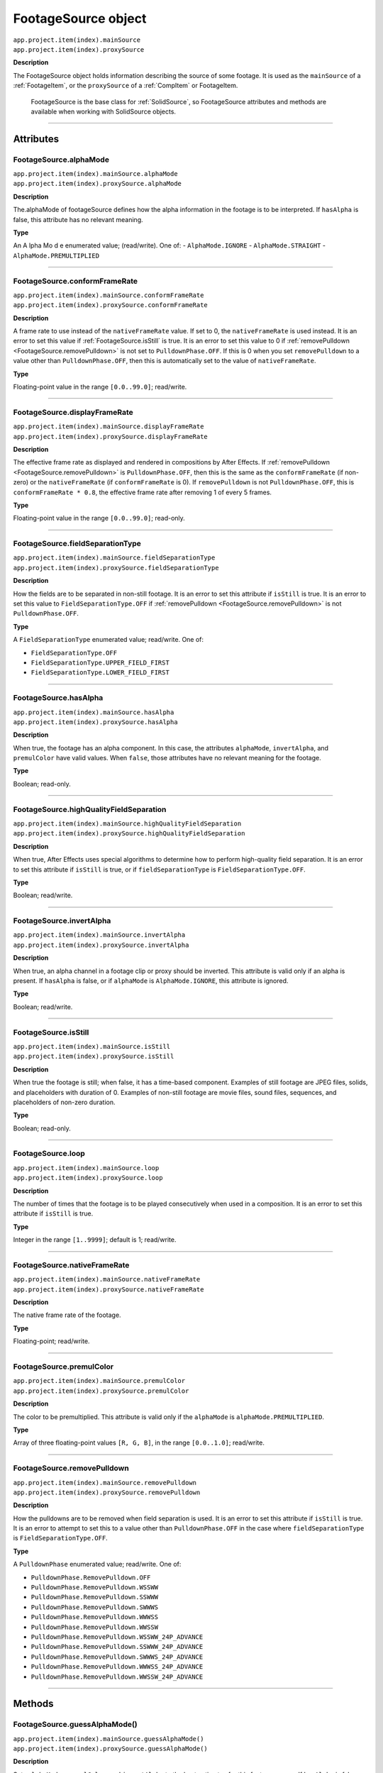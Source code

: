 .. _FootageSource:

FootageSource object
################################################

|  ``app.project.item(index).mainSource``
|  ``app.project.item(index).proxySource``

**Description**

The FootageSource object holds information describing the source of some footage. It is used as the ``mainSource`` of a :ref:`FootageItem`, or the ``proxySource`` of a :ref:`CompItem` or FootageItem.

    FootageSource is the base class for :ref:`SolidSource`, so FootageSource attributes and methods are available when working with SolidSource objects.

----

==========
Attributes
==========

.. _FootageSource.alphaMode:

FootageSource.alphaMode
*********************************************

|  ``app.project.item(index).mainSource.alphaMode``
|  ``app.project.item(index).proxySource.alphaMode``

**Description**

The.alphaMode of footageSource defines how the alpha information in the footage is to be interpreted. If ``hasAlpha`` is false, this attribute has no relevant meaning.

**Type**

An A lpha Mo d e enumerated value; (read/write). One of:
-  ``AlphaMode.IGNORE``
-  ``AlphaMode.STRAIGHT``
-  ``AlphaMode.PREMULTIPLIED``

----

.. _FootageSource.conformFrameRate:

FootageSource.conformFrameRate
*********************************************

|  ``app.project.item(index).mainSource.conformFrameRate``
|  ``app.project.item(index).proxySource.conformFrameRate``

**Description**

A frame rate to use instead of the ``nativeFrameRate`` value. If set to 0, the ``nativeFrameRate`` is used instead. It is an error to set this value if :ref:`FootageSource.isStill` is true. It is an error to set this value to 0 if :ref:`removePulldown <FootageSource.removePulldown>` is not set to ``PulldownPhase.OFF``. If this is 0 when you set ``removePulldown`` to a value other than ``PulldownPhase.OFF``, then this is automatically set to the value of ``nativeFrameRate``.

**Type**

Floating-point value in the range ``[0.0..99.0]``; read/write.

----

.. _FootageSource.displayFrameRate:

FootageSource.displayFrameRate
*********************************************

|  ``app.project.item(index).mainSource.displayFrameRate``
|  ``app.project.item(index).proxySource.displayFrameRate``

**Description**

The effective frame rate as displayed and rendered in compositions by After Effects. If :ref:`removePulldown <FootageSource.removePulldown>` is ``PulldownPhase.OFF``, then this is the same as the ``conformFrameRate`` (if non-zero) or the ``nativeFrameRate`` (if ``conformFrameRate`` is 0). If ``removePulldown`` is not ``PulldownPhase.OFF``, this is ``conformFrameRate * 0.8``, the effective frame rate after removing 1 of every 5 frames.

**Type**

Floating-point value in the range ``[0.0..99.0]``; read-only.

----

.. _FootageSource.fieldSeparationType:

FootageSource.fieldSeparationType
*********************************************

|  ``app.project.item(index).mainSource.fieldSeparationType``
|  ``app.project.item(index).proxySource.fieldSeparationType``

**Description**

How the fields are to be separated in non-still footage. It is an error to set this attribute if ``isStill`` is true. It is an error to set this value to ``FieldSeparationType.OFF`` if :ref:`removePulldown <FootageSource.removePulldown>` is not ``PulldownPhase.OFF``.

**Type**

A ``FieldSeparationType`` enumerated value; read/write. One of:

-  ``FieldSeparationType.OFF``
-  ``FieldSeparationType.UPPER_FIELD_FIRST``
-  ``FieldSeparationType.LOWER_FIELD_FIRST``

----

.. _FootageSource.hasAlpha:

FootageSource.hasAlpha
*********************************************

|  ``app.project.item(index).mainSource.hasAlpha``
|  ``app.project.item(index).proxySource.hasAlpha``

**Description**

When true, the footage has an alpha component. In this case, the attributes ``alphaMode``, ``invertAlpha``, and ``premulColor`` have valid values. When ``false``, those attributes have no relevant meaning for the footage.

**Type**

Boolean; read-only.

----

.. _FootageSource.highQualityFieldSeparation:

FootageSource.highQualityFieldSeparation
*********************************************

|  ``app.project.item(index).mainSource.highQualityFieldSeparation``
|  ``app.project.item(index).proxySource.highQualityFieldSeparation``

**Description**

When true, After Effects uses special algorithms to determine how to perform high-quality field separation. It is an error to set this attribute if ``isStill`` is true, or if ``fieldSeparationType`` is ``FieldSeparationType.OFF``.

**Type**

Boolean; read/write.

----

.. _FootageSource.invertAlpha:

FootageSource.invertAlpha
*********************************************

|  ``app.project.item(index).mainSource.invertAlpha``
|  ``app.project.item(index).proxySource.invertAlpha``

**Description**

When true, an alpha channel in a footage clip or proxy should be inverted. This attribute is valid only if an alpha is present. If ``hasAlpha`` is false, or if ``alphaMode`` is ``AlphaMode.IGNORE``, this attribute is ignored.

**Type**

Boolean; read/write.

----

.. _FootageSource.isStill:

FootageSource.isStill
*********************************************

|  ``app.project.item(index).mainSource.isStill``
|  ``app.project.item(index).proxySource.isStill``

**Description**

When true the footage is still; when false, it has a time-based component. Examples of still footage are JPEG files, solids, and placeholders with duration of 0. Examples of non-still footage are movie files, sound files, sequences, and placeholders of non-zero duration.

**Type**

Boolean; read-only.

----

.. _FootageSource.loop:

FootageSource.loop
*********************************************

|  ``app.project.item(index).mainSource.loop``
|  ``app.project.item(index).proxySource.loop``

**Description**

The number of times that the footage is to be played consecutively when used in a composition. It is an error to set this attribute if ``isStill`` is true.

**Type**

Integer in the range ``[1..9999]``; default is 1; read/write.

----

.. _FootageSource.nativeFrameRate:

FootageSource.nativeFrameRate
*********************************************

|  ``app.project.item(index).mainSource.nativeFrameRate``
|  ``app.project.item(index).proxySource.nativeFrameRate``

**Description**

The native frame rate of the footage.

**Type**

Floating-point; read/write.

----

.. _FootageSource.premulColor:

FootageSource.premulColor
*********************************************

|  ``app.project.item(index).mainSource.premulColor``
|  ``app.project.item(index).proxySource.premulColor``

**Description**

The color to be premultiplied. This attribute is valid only if the ``alphaMode`` is ``alphaMode.PREMULTIPLIED``.

**Type**

Array of three floating-point values ``[R, G, B]``, in the range ``[0.0..1.0]``; read/write.

----

.. _FootageSource.removePulldown:

FootageSource.removePulldown
*********************************************

|  ``app.project.item(index).mainSource.removePulldown``
|  ``app.project.item(index).proxySource.removePulldown``

**Description**

How the pulldowns are to be removed when field separation is used. It is an error to set this attribute if ``isStill`` is true. It is an error to attempt to set this to a value other than ``PulldownPhase.OFF`` in the case where ``fieldSeparationType`` is ``FieldSeparationType.OFF``.

**Type**

A ``PulldownPhase`` enumerated value; read/write. One of:

-  ``PulldownPhase.RemovePulldown.OFF``
-  ``PulldownPhase.RemovePulldown.WSSWW``
-  ``PulldownPhase.RemovePulldown.SSWWW``
-  ``PulldownPhase.RemovePulldown.SWWWS``
-  ``PulldownPhase.RemovePulldown.WWWSS``
-  ``PulldownPhase.RemovePulldown.WWSSW``
-  ``PulldownPhase.RemovePulldown.WSSWW_24P_ADVANCE``
-  ``PulldownPhase.RemovePulldown.SSWWW_24P_ADVANCE``
-  ``PulldownPhase.RemovePulldown.SWWWS_24P_ADVANCE``
-  ``PulldownPhase.RemovePulldown.WWWSS_24P_ADVANCE``
-  ``PulldownPhase.RemovePulldown.WWSSW_24P_ADVANCE``

----

=======
Methods
=======

.. _FootageSource.guessAlphaMode:

FootageSource.guessAlphaMode()
*********************************************

|  ``app.project.item(index).mainSource.guessAlphaMode()``
|  ``app.project.item(index).proxySource.guessAlphaMode()``

**Description**

Sets ``alphaMode``, ``premulColor``, and ``invertAlpha`` to the best estimates for this footage source. If ``hasAlpha`` is false, no change is made.

**Parameters**

None.

**Returns**

Nothing.

----

.. _FootageSource.guessPulldown:

FootageSource.guessPulldown()
*********************************************

|  ``app.project.item(index).mainSource.guessPulldown(method)``
|  ``app.project.item(index).proxySource.guessPulldown(method)``

**Description**

Sets ``fieldSeparationType`` and :ref:`removePulldown <FootageSource.removePulldown>` to the best estimates for this footage source. If ``isStill`` is true, no change is made.

**Parameters**

==========  =================================================================
``method``  The method to use for estimation. A ``PulldownMethod`` enumerated
            value, one of:

            -  ``PulldownMethod.PULLDOWN_3_2``
            -  ``PulldownMethod.ADVANCE_24P``
==========  =================================================================

**Returns**

Nothing.
